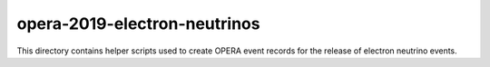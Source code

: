 ===============================
 opera-2019-electron-neutrinos
===============================

This directory contains helper scripts used to create OPERA event records for
the release of electron neutrino events.
